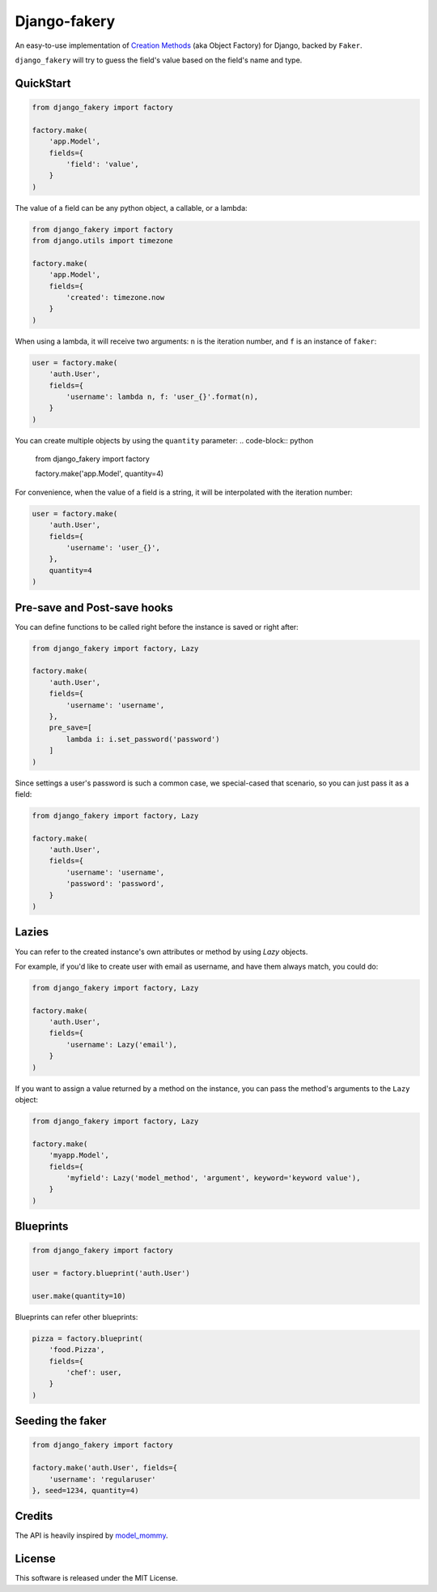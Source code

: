 Django-fakery
=============

.. image:: https://travis-ci.org/fcurella/django-fakery.svg?branch=master
    :target: https://travis-ci.org/fcurella/django-fakery


.. image:: https://coveralls.io/repos/fcurella/django-fakery/badge.svg?branch=master&service=github
  :target: https://coveralls.io/github/fcurella/django-fakery?branch=master

An easy-to-use implementation of `Creation Methods`_ (aka Object Factory) for Django, backed by ``Faker``.

.. _Creation Methods: http://xunitpatterns.com/Creation%20Method.html

``django_fakery`` will try to guess the field's value based on the field's name and type.

QuickStart
----------

.. code-block:: python

    from django_fakery import factory

    factory.make(
        'app.Model',
        fields={
            'field': 'value',
        }
    )

The value of a field can be any python object, a callable, or a lambda:

.. code-block:: python

    from django_fakery import factory
    from django.utils import timezone

    factory.make(
        'app.Model',
        fields={
            'created': timezone.now
        }
    )

When using a lambda, it will receive two arguments: ``n`` is the iteration number, and ``f`` is an instance of ``faker``:

.. code-block:: python

    user = factory.make(
        'auth.User',
        fields={
            'username': lambda n, f: 'user_{}'.format(n),
        }
    )


You can create multiple objects by using the ``quantity`` parameter:
.. code-block:: python

    from django_fakery import factory

    factory.make('app.Model', quantity=4)

For convenience, when the value of a field is a string, it will be interpolated with the iteration number:

.. code-block:: python

    user = factory.make(
        'auth.User',
        fields={
            'username': 'user_{}',
        },
        quantity=4
    )

Pre-save and Post-save hooks
----------------------------

You can define functions to be called right before the instance is saved or right after:

.. code-block:: python

    from django_fakery import factory, Lazy

    factory.make(
        'auth.User',
        fields={
            'username': 'username',
        },
        pre_save=[
            lambda i: i.set_password('password')
        ]
    )



Since settings a user's password is such a common case, we special-cased that scenario, so you can just pass it as a field:

.. code-block:: python

    from django_fakery import factory, Lazy

    factory.make(
        'auth.User',
        fields={
            'username': 'username',
            'password': 'password',
        }
    )

Lazies
------

You can refer to the created instance's own attributes or method by using `Lazy` objects.

For example, if you'd like to create user with email as username, and have them always match, you could do:

.. code-block:: python

    from django_fakery import factory, Lazy

    factory.make(
        'auth.User',
        fields={
            'username': Lazy('email'),
        }
    )


If you want to assign a value returned by a method on the instance, you can pass the method's arguments to the ``Lazy`` object:

.. code-block:: python

    from django_fakery import factory, Lazy

    factory.make(
        'myapp.Model',
        fields={
            'myfield': Lazy('model_method', 'argument', keyword='keyword value'),
        }
    )


Blueprints
----------

.. code-block:: python

    from django_fakery import factory

    user = factory.blueprint('auth.User')

    user.make(quantity=10)

Blueprints can refer other blueprints:

.. code-block:: python

    pizza = factory.blueprint(
        'food.Pizza',
        fields={
            'chef': user,
        }
    )

Seeding the faker
-----------------

.. code-block:: python

    from django_fakery import factory

    factory.make('auth.User', fields={
        'username': 'regularuser'
    }, seed=1234, quantity=4)


Credits
-------

The API is heavily inspired by `model_mommy`_.

.. _model_mommy: https://github.com/vandersonmota/model_mommy

License
-------

This software is released under the MIT License.
